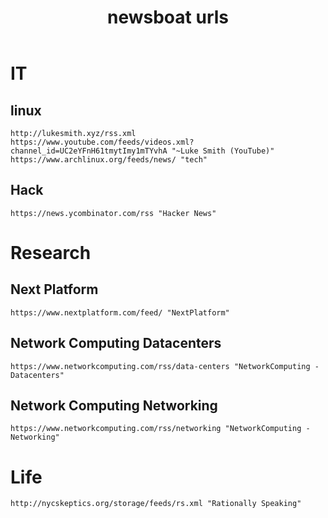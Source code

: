 #+TITLE: newsboat urls
#+PROPERTY: header-args  :results silent :tangle ../../dots/newsboat/.config/newsboat/urls :mkdirp yes
* IT
** linux
#+BEGIN_SRC newsboat
http://lukesmith.xyz/rss.xml
https://www.youtube.com/feeds/videos.xml?channel_id=UC2eYFnH61tmytImy1mTYvhA "~Luke Smith (YouTube)"
https://www.archlinux.org/feeds/news/ "tech"
#+END_SRC
** Hack
#+BEGIN_SRC newsboat
https://news.ycombinator.com/rss "Hacker News"
#+END_SRC
* Research
** Next Platform
#+BEGIN_SRC newsboat
https://www.nextplatform.com/feed/ "NextPlatform"
#+END_SRC
** Network Computing Datacenters
#+BEGIN_SRC newsboat
https://www.networkcomputing.com/rss/data-centers "NetworkComputing - Datacenters"
#+END_SRC
** Network Computing Networking
#+BEGIN_SRC newsboat
https://www.networkcomputing.com/rss/networking "NetworkComputing - Networking"
#+END_SRC
* Life
#+BEGIN_SRC newsboat
http://nycskeptics.org/storage/feeds/rs.xml "Rationally Speaking"
#+END_SRC
